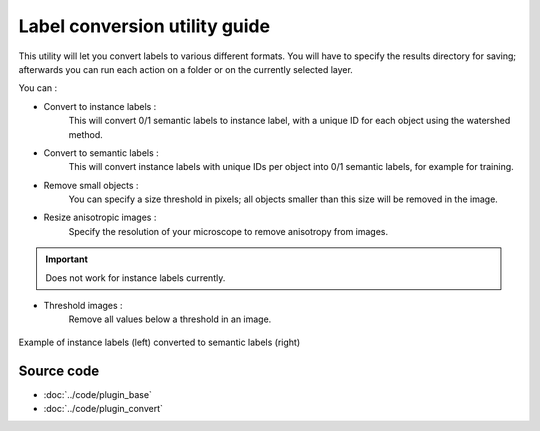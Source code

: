 .. _utils_module_guide:

Label conversion utility guide
==================================

This utility will let you convert labels to various different formats.
You will have to specify the results directory for saving; afterwards you can run each action on a folder or on the currently selected layer.

You can :

* Convert to instance labels :
    This will convert 0/1 semantic labels to instance label, with a unique ID for each object using the watershed method.

* Convert to semantic labels :
    This will convert instance labels with unique IDs per object into 0/1 semantic labels, for example for training.

* Remove small objects :
    You can specify a size threshold in pixels; all objects smaller than this size will be removed in the image.

* Resize anisotropic images :
    Specify the resolution of your microscope to remove anisotropy from images.

.. important:: Does not work for instance labels currently.

* Threshold images :
    Remove all values below a threshold in an image.

.. figure:: ../images/converted_labels.png
   :scale: 30 %
   :align: center

   Example of instance labels (left) converted to semantic labels (right)

Source code
-------------------------------------------------

* :doc:`../code/plugin_base`
* :doc:`../code/plugin_convert`






